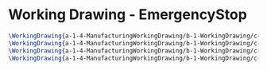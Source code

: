 * Working Drawing - EmergencyStop
  #+BEGIN_SRC tex :tangle yes :tangle EmergencyStop.tex
\WorkingDrawing{a-1-4-ManufacturingWorkingDrawing/b-1-WorkingDrawing/c-EmergencySwitch/EmergencyTop.JPG}{\vishakh Top}
\WorkingDrawing{a-1-4-ManufacturingWorkingDrawing/b-1-WorkingDrawing/c-EmergencySwitch/emergencyWorkingDrawing.JPG}{\vishakh Main Casing}
\WorkingDrawing{a-1-4-ManufacturingWorkingDrawing/b-1-WorkingDrawing/c-EmergencySwitch/podWorkingDrawing.JPG}{\vishakh Pod Casing}
\WorkingDrawing{a-1-4-ManufacturingWorkingDrawing/b-1-WorkingDrawing/c-EmergencySwitch/springWorkingDrawing.JPG}{\vishakh Spring}

  #+END_SRC
